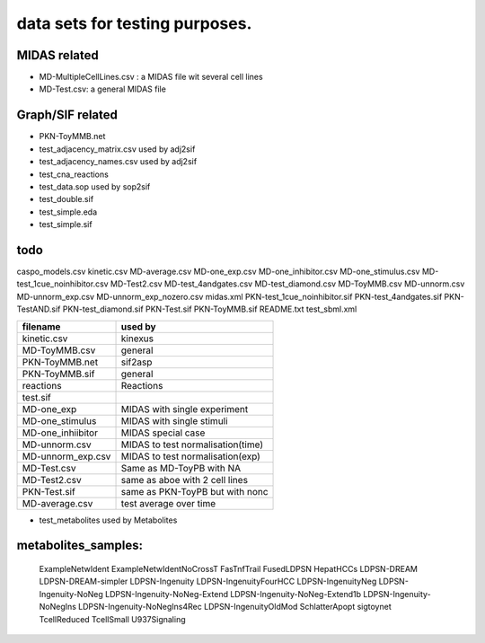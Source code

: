 data sets for testing purposes. 
==================================


MIDAS related
---------------

- MD-MultipleCellLines.csv : a MIDAS file wit several cell lines
- MD-Test.csv: a general MIDAS file

Graph/SIF related
------------------

- PKN-ToyMMB.net
- test_adjacency_matrix.csv used by adj2sif
- test_adjacency_names.csv  used by adj2sif
- test_cna_reactions
- test_data.sop used by sop2sif
- test_double.sif
- test_simple.eda
- test_simple.sif


todo
-----

caspo_models.csv
kinetic.csv
MD-average.csv
MD-one_exp.csv
MD-one_inhibitor.csv
MD-one_stimulus.csv
MD-test_1cue_noinhibitor.csv
MD-Test2.csv
MD-test_4andgates.csv
MD-test_diamond.csv
MD-ToyMMB.csv
MD-unnorm.csv
MD-unnorm_exp.csv
MD-unnorm_exp_nozero.csv
midas.xml
PKN-test_1cue_noinhibitor.sif
PKN-test_4andgates.sif
PKN-TestAND.sif
PKN-test_diamond.sif
PKN-Test.sif
PKN-ToyMMB.sif
README.txt
test_sbml.xml


======================= ======================================
filename                used by 
======================= ======================================
kinetic.csv             kinexus
MD-ToyMMB.csv           general
PKN-ToyMMB.net          sif2asp
PKN-ToyMMB.sif          general
reactions               Reactions
test.sif
MD-one_exp              MIDAS with single experiment
MD-one_stimulus         MIDAS with single stimuli
MD-one_inhiibitor       MIDAS special case  
MD-unnorm.csv           MIDAS to test normalisation(time)
MD-unnorm_exp.csv       MIDAS to test normalisation(exp)
MD-Test.csv             Same as MD-ToyPB with NA
MD-Test2.csv            same as aboe with 2 cell lines
PKN-Test.sif            same as PKN-ToyPB but with nonc
MD-average.csv          test average over time
======================= ======================================


- test_metabolites used by Metabolites

metabolites_samples:
----------------------
    ExampleNetwIdent
    ExampleNetwIdentNoCrossT
    FasTnfTrail
    FusedLDPSN
    HepatHCCs
    LDPSN-DREAM
    LDPSN-DREAM-simpler
    LDPSN-Ingenuity
    LDPSN-IngenuityFourHCC
    LDPSN-IngenuityNeg
    LDPSN-Ingenuity-NoNeg
    LDPSN-Ingenuity-NoNeg-Extend
    LDPSN-Ingenuity-NoNeg-Extend1b
    LDPSN-Ingenuity-NoNegIns
    LDPSN-Ingenuity-NoNegIns4Rec
    LDPSN-IngenuityOldMod
    SchlatterApopt
    sigtoynet
    TcellReduced
    TcellSmall
    U937Signaling
